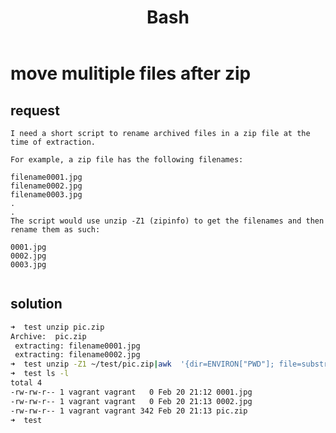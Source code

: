 #+title: Bash

* move mulitiple files after zip
** request
#+begin_src
I need a short script to rename archived files in a zip file at the time of extraction.

For example, a zip file has the following filenames:

filename0001.jpg
filename0002.jpg
filename0003.jpg
.
.
The script would use unzip -Z1 (zipinfo) to get the filenames and then rename them as such:

0001.jpg
0002.jpg
0003.jpg

#+end_src
** solution
#+begin_src bash
➜  test unzip pic.zip
Archive:  pic.zip
 extracting: filename0001.jpg
 extracting: filename0002.jpg
➜  test unzip -Z1 ~/test/pic.zip|awk  '{dir=ENVIRON["PWD"]; file=substr($1,length($1)-7); cmd= dir "/" $1 " " dir "/" file;print cmd}'|xargs -I {} sh -c "mv {}"
➜  test ls -l
total 4
-rw-rw-r-- 1 vagrant vagrant   0 Feb 20 21:12 0001.jpg
-rw-rw-r-- 1 vagrant vagrant   0 Feb 20 21:13 0002.jpg
-rw-rw-r-- 1 vagrant vagrant 342 Feb 20 21:13 pic.zip
➜  test
#+end_src
